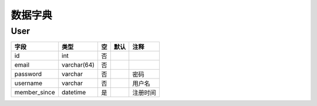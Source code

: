 数据字典
====
User
----
+--------------+-------------+-----+------+----------+
|     字段     |    类型     | 空  | 默认 |   注释   |
+==============+=============+=====+======+==========+
| id           | int         | 否  |      |          |
+--------------+-------------+-----+------+----------+
| email        | varchar(64) | 否  |      |          |
+--------------+-------------+-----+------+----------+
| password     | varchar     | 否  |      | 密码     |
+--------------+-------------+-----+------+----------+
| username     | varchar     | 否  |      | 用户名   |
+--------------+-------------+-----+------+----------+
| member_since | datetime    | 是  |      | 注册时间 |
+--------------+-------------+-----+------+----------+